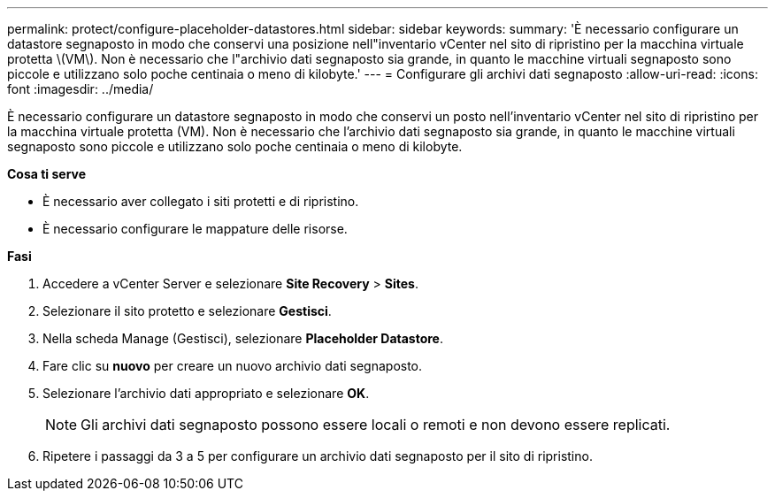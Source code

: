 ---
permalink: protect/configure-placeholder-datastores.html 
sidebar: sidebar 
keywords:  
summary: 'È necessario configurare un datastore segnaposto in modo che conservi una posizione nell"inventario vCenter nel sito di ripristino per la macchina virtuale protetta \(VM\). Non è necessario che l"archivio dati segnaposto sia grande, in quanto le macchine virtuali segnaposto sono piccole e utilizzano solo poche centinaia o meno di kilobyte.' 
---
= Configurare gli archivi dati segnaposto
:allow-uri-read: 
:icons: font
:imagesdir: ../media/


[role="lead"]
È necessario configurare un datastore segnaposto in modo che conservi un posto nell'inventario vCenter nel sito di ripristino per la macchina virtuale protetta (VM). Non è necessario che l'archivio dati segnaposto sia grande, in quanto le macchine virtuali segnaposto sono piccole e utilizzano solo poche centinaia o meno di kilobyte.

*Cosa ti serve*

* È necessario aver collegato i siti protetti e di ripristino.
* È necessario configurare le mappature delle risorse.


*Fasi*

. Accedere a vCenter Server e selezionare *Site Recovery* > *Sites*.
. Selezionare il sito protetto e selezionare *Gestisci*.
. Nella scheda Manage (Gestisci), selezionare *Placeholder Datastore*.
. Fare clic su *nuovo* per creare un nuovo archivio dati segnaposto.
. Selezionare l'archivio dati appropriato e selezionare *OK*.
+

NOTE: Gli archivi dati segnaposto possono essere locali o remoti e non devono essere replicati.

. Ripetere i passaggi da 3 a 5 per configurare un archivio dati segnaposto per il sito di ripristino.

